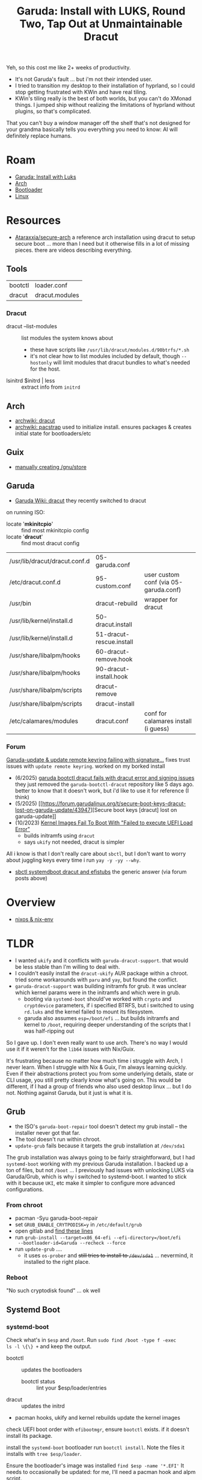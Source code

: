 :PROPERTIES:
:ID:       d3c913e5-1951-42f6-9a5f-f78b52f29c23
:END:
#+TITLE: Garuda: Install with LUKS, Round Two, Tap Out at Unmaintainable Dracut
#+CATEGORY: slips
#+TAGS:

Yeh, so this cost me like 2+ weeks of productivity.

+ It's not Garuda's fault ... but i'm not their intended user.
+ I tried to transition my desktop to their installation of hyprland, so I could
  stop getting frustrated with KWin and have real tiling.
+ KWin's tiling really is the best of both worlds, but you can't do XMonad
  things. I jumped ship without realizing the limitations of hyprland without
  plugins, so that's complicated.

That you can't buy a window manager off the shelf that's not designed for your
grandma basically tells you everything you need to know: AI will definitely
replace humans.

* Roam
+ [[id:687fae6c-bfd8-43c1-9f7f-e35c8abf4ab4][Garuda: Install with Luks]]
+ [[id:fbf366f2-5c17-482b-ac7d-6dd130aa4d05][Arch]]
+ [[id:95146708-4046-4cdb-a5df-e15594f17733][Bootloader]]
+ [[id:bdae77b1-d9f0-4d3a-a2fb-2ecdab5fd531][Linux]]

* Resources

+ [[https://github.com/Ataraxxia/secure-arch][Ataraxxia/secure-arch]] a reference arch installation using dracut to
  setup secure boot ... more than I need but it otherwise fills in a
  lot of missing pieces. there are videos describing everything.

** Tools

| bootctl | loader.conf    |
| dracut  | dracut.modules |

*** Dracut

+ dracut --list-modules :: list modules the system knows about
  - these have scripts like =/usr/lib/dracut/modules.d/90btrfs/*.sh=
  - it's not clear how to list modules included by default, though
    =--hostonly= will limit modules that dracut bundles to what's
    needed for the host.
+ lsinitrd $initrd | less :: extract info from =initrd=

** Arch

+ [[https://wiki.archlinux.org/title/Dracut][archwiki: dracut]]
+ [[https://wiki.archlinux.org/title/Pacstrap][archwiki: pacstrap]] used to initialize install. ensures packages &
  creates initial state for bootloaders/etc

** Guix

+ [[https://github.com/pjotrp/guix-notes/blob/master/INSTALL.org#set-the-store-permissions][manually creating /gnu/store]]

** Garuda

+ [[https://wiki.garudalinux.org/en/Dracut][Garuda Wiki: dracut]] they recently switched to dracut

on running ISO:

+ locate '*mkinitcpio*' :: find most mkinitcpio config
+ locate '*dracut*' :: find most dracut config


| /usr/lib/dracut/dracut.conf.d | 05-garuda.conf           |                                       |
| /etc/dracut.conf.d            | 95-custom.conf           | user custom conf (via 05-garuda.conf) |
| /usr/bin                      | dracut-rebuild           | wrapper for dracut                    |
| /usr/lib/kernel/install.d     | 50-dracut.install        |                                       |
| /usr/lib/kernel/install.d     | 51-dracut-rescue.install |                                       |
| /usr/share/libalpm/hooks      | 60-dracut-remove.hook    |                                       |
| /usr/share/libalpm/hooks      | 90-dracut-install.hook   |                                       |
| /usr/share/libalpm/scripts    | dracut-remove            |                                       |
| /usr/share/libalpm/scripts    | dracut-install           |                                       |
| /etc/calamares/modules        | dracut.conf              | conf for calamares install (i guess)  |


*** Forum

[[https://forum.garudalinux.org/t/garuda-update-update-remote-keyring-failing-with-signature-from-tne-tne-garudalinux-org-is-unknown-trust/44433][Garuda-update & update remote keyring failing with signature...]] fixes
trust issues with =update remote keyring=. worked on my borked
install

+ (6/2025) [[https://forum.garudalinux.org/t/garuda-bootctl-dracut-fails-with-dracut-error-and-signing-issues/44710/6][garuda bootctl dracut fails with dracut error and signing
  issues]] they just removed the =garuda-bootctl-dracut= repository like
  5 days ago. better to know that it doesn't work, but i'd like to use
  it for reference (I think)
+ (5/2025) [[https://forum.garudalinux.org/t/secure-boot-keys-dracut-lost-on-garuda-update/43947][Secure boot keys [dracut] lost on garuda-update]]
+ (10/2023) [[https://forum.garudalinux.org/t/kernel-images-fail-to-boot-with-failed-to-execute-uefi-load-error/31276/11][Kernel Images Fail To Boot With "Failed to execute UEFI
  Load Error"]]
  - builds initramfs using =dracut=
  - says =ukify= not needed, dracut is simpler

All i know is that I don't really care about =sbctl=, but I don't want
to worry about juggling keys every time i run =yay -y -yy --why=.

- [[https://www.reddit.com/r/archlinux/comments/w3o6vf/sbctl_systemdboot_dracut_and_efistubs/][sbctl systemdboot dracut and efistubs]] the generic answer (via forum
  posts above)

* Overview

+ [[https://discourse.nixos.org/t/depreciate-the-use-of-nix-env-to-install-packages/20139/4][nixos & nix-env]]

* TLDR

+ I wanted =ukify= and it conflicts with =garuda-dracut-support=. that
  would be less stable than I'm willing to deal with.
+ I couldn't easily install the =dracut-ukify= AUR package within a
  chroot. tried some workarounds with =paru= and =yay=, but found the
  conflict.
+ =garuda-dracut-support= was building initramfs for grub. it was
  unclear which kernel params were in the initramfs and which were in
  grub.
  - booting via =systemd-boot= should've worked with =crypto= and
    =cryptdevice= parameters, if i specified BTRFS, but i switched to
    using =rd.luks= and the kernel failed to mount its filesystem.
  - garuda also assumes =esp=/boot/efi= ... but builds initramfs and
    kernel to =/boot=, requiring deeper understanding of the scripts
    that I was half-ripping out

So I gave up. I don't even really want to use arch. There's no way I
would use it if it weren't for the =lib64= issues with Nix/Guix.

It's frustrating because no matter how much time i struggle with Arch,
I never learn. When I struggle with Nix & Guix, I'm always learning
quickly. Even if their abstractions protect you from some underlying
details, state or CLI usage, you still pretty clearly know what's
going on. This would be different, if I had a group of friends who
also used desktop linux ... but I do not. Nothing against Garuda, but
it just is what it is.

** Grub

+ the ISO's =garuda-boot-repair= tool doesn't detect my grub install
  -- the installer never got that far.
+ The tool doesn't run within chroot.
+ =update-grub= fails because it targets the grub installation at
  =/dev/sda1=

The grub installation was always going to be fairly straightforward,
but I had =systemd-boot= working with my previous Garuda
installation. I backed up a ton of files, but not =/boot= ... I
previously had issues with unlocking LUKS via Garuda/Grub, which is
why i switched to systemd-boot. I wanted to stick with it because
=UKI=, etc make it simpler to configure more advanced configurations.

*** From chroot

+ pacman -Syu garuda-boot-repair
+ set =GRUB_ENABLE_CRYTPODISK=y= in =/etc/default/grub=
+ open gitlab and [[https://gitlab.com/garuda-linux/applications/garuda-boot-repair/-/blob/master/mainwindow.cpp#L129-151][find these lines]]
+ run =grub-install --target=x86_64-efi --efi-directory=/boot/efi
  --bootloader-id=Garuda --recheck --force=
+ run =update-grub= ....
  - it uses =os-prober= and +still tries to install to =/dev/sda1=+
    ... nevermind, it installed to the right place.

*** Reboot

"No such cryptodisk found" ... ok well

** Systemd Boot


*** systemd-boot

Check what's in =$esp= and =/boot=. Run =sudo find /boot -type f -exec
ls -l \{\} += and keep the output.

+ bootctl :: updates the bootloaders
  - bootctl status :: lint your $esp/loader/entries
+ dracut :: updates the initrd
+ pacman hooks, ukify and kernel rebuilds update the kernel images

check UEFI boot order with =efibootmgr=, ensure =bootctl= exists. if
it doesn't install its package.

install the =systemd-boot= bootloader run =bootctl install=. Note the
files it installs with =tree $esp/loader=.

Ensure the bootloader's image was installed =find $esp -name '*.EFI'=
It needs to occasionally be updated: for me, I'll need a pacman hook
and alpm script.

Ensure the bootloader was set in EFI. While running commands from
within a chroot, =bootctl install= didn't set this. The commands I see
use windows slashes.

#+begin_example
# delete a boot entry
efibootmgr -Bb 0009

# disk and partition are required
efibootmgr -cd /dev/nvme0n1 -p1
  -l '\EFI\BOOT\BOOTX64.EFI' \
  -L Garuda
# check, for me it added 0000, so ensure that's at the top of the list
efibootmfr -o 0000,0006,0007
#+end_example

Check/config =$esp/loader/loader.conf=

Check/config =$esp/loader/entries/garuda.conf=. If you build your
kernel as a UKI with ukify, it doesn't need a corresponding
entry... but at build time (whenever the kernel updates or whenever
your initrd would update), it still needs metadata packed into the
UKI. That would need to happen within an ALPM script.

=linux= and =initrd= need to be on the =$esp= partition.

*** LUKS2

Assuming the LUKS Volume is already set up

+ cryptsetup luksDump /dev/nvme0n1p2 :: dump the header
  - crypto=$hash:$cipher:$keysize:$offset:$skip :: required as a kernel
    arg, unless using =sd-encrypt=
  - cryptdevice=/dev/nvme0n1p2:vgcrypt :: target this device to decrypt
  - root=/dev/mapper/vgcrypt-root :: boot from this device

#+begin_quote
I guess to get =systemd-boot= to unlock the root partition (to access
files that the entries specify in =/boot=), then you either need:

+ a UEFI program that can read linux file systems
  - it loads any UEFI drivers in [[https://wiki.archlinux.org/title/Systemd-boot#Supported_file_systems][$esp/systemd/drivers]]
+ or to set up =sd-encrypt=, though it's not clear whether systemd
  does this before it tries to boot. this may give other booted
  programs access to the encrypted file system (systemd stores the key
  in the kernel keyring by default)
#+end_quote

*** BTRFS

needs a subvolume argument

*** Dracut

Add a classy anime picture to =/etc/dracut.conf.d/50-secure-boot.conf=

#+begin_example
# no need for secure boot
uefi_splash_image="/usr/share/systemd/bootctl/splash-arch.bmp"
#+end_example

Configure boot options in =/etc/dracut.conf.d/kernel_cmdline.conf=

#+begin_example
# look at old systemd-boot config and kernel_cmdline options
kernel_cmdline="initrd=amd-ucode.img initrd=initramfs-linux.img" # ... etc
#+end_example

Configure =/etc/dracut-uefi-hook.conf=. This these parameters would
affect =dracut-rebuild=, which wraps calls to dracut.

#+begin_example
default_kernel-package=linux-zen
hook_for_pretty_name=true
#+end_example

Find out how your distributions handles =mkinitcpio= or
=dracut=. Garuda recently migrated away from =mkinitcpio=, but still
runs the update script, which exits if configuration exists for
=dracut=.

Systemd-boot automatically builds in support for LUKS, but the initrd
probably still needs modules for LUKS and BTRFS.

*** Set file systems

+ set =/etc/crypttab= if necessary
+ udpate =/etc/fstab=



*** Build

+ TODO: run =dracut-rebuild=

****** TODO doublecheck

+ dracut boot image: redundant with systemd entries/garuda.conf?



* Install

Partitions: ...

** Prep

*** Backups

I backed up these paths from my desktop to =$bk=

| /etc           | configs           |
| /var/{lib,log} | journal and state |

I should be able to diff these backups with the new desktop
installation, comparing them against the new laptop installation
(which is pretty vanilla). I just don't want the installation to
create bad state, ending up with subtle issues that function halfway,
but create small =???= for months.

** Calamares fails on =/boot/efi=

Running calamares, I expected it may fail, so I didn't configure all
the disks and intended to fix after the initial install

| partition                | mount         | type  |
|--------------------------+---------------+-------|
| /dev/mapper/vgcrypt-root | $mnt          | btrfs |
| /dev/nvme0n1p1           | $mnt/boot/efi | fat32 |

It overwrote files in =$mnt/boot/efi=, where =$mnt=/mnt= is where
=garuda-chroot= will bind the disks when fixing an install from the
ISO.

** Chroot

Ensure network is set up before chroot or you can't use the host
system's network.

*** Fix packages

+ needed to run =update remote keyring= because calamares didn't
  complete that. Errors mentioned a lot of "keyring unwritable"
+ After that, =garuda-update -a= completes, but still doesn't install
  a bootloader (I didn't expect it to, though I wonder what's missing)

*** Status

It's frustrating, but their build of calamares is configured to only
dump the failed command instead of showing logs with all commands run
in the install, making it difficult to determine what was and was not
completed.

**** Root

I'm assuming:

+ there's some finalization needed after the bootloader and initial
  ramdisk are built...
+ and that otherwise the root partition is finalized enough to fix it
  with pacman and garuda's tools.

**** Bootloader

+ Files/dirs =$mnt/etc/mkinitcpio*= exist with default config.
+ It's unclear whether =dracut= is preferred, but looking at the ALPM
  scripts, it checks for the existence of =dracut= which will avoid
  Garuda's default =mkinitcpio= installation
+ Recent installation of Garuda on my laptop definitely uses grub, but
  has no =/etc/mkinitcpio*=

*** 

* Garuda

+ The management of BTRFS, the zen kernel and other optimizations are
  a ton of custom one-off pieces to work in on your own
  + it has sane management of snapshots, which are NOT configured if
    you "arch-install-noob" or just =pacman -Syu btrfs && mkfs.btrfs=
+ The other tooling for the system helps a lot:
  - diagnosing/repair issues with keyring, etc
  - 
+ Their tooling to update/diagnose/reset state (e.g. =garuda-update
  -a=) seems to tolerate customization pretty well:
  - systemd boot instead of grub: the hook fails when I update pacman,
    but as long as you =IgnorePkg=grub-improved-luks2-git= package, it
    doesn't shit the bed
  - Luks2 support is probably improved with grub by now, but it was
    problematic 3+ years ago

** BTRFS Issues with Nix/Guix

You really want =/gnu/store= on another BTRFS filesystem, but tte
storage requirements fluctuate. For me, I need between 30-150 GB
depending on how I run =guix gc=.

+ by default, Garuda's BTRFS snapshots will pick up the =/gnu/store=
  which itself vacuums a sqlite cache database, prunes old symlinks,
  de-dupes using hard links, etc.
+ so BTRFS =guix gc= overlap in how they consolidate data
  - but BTRFS snapshots still maintain the deltas (meaning guix GC
    only purges the top-level files from BTRFs).
  - this may inflate my effective storage requirements significantly,
    but it's impossible to tell because system tools don't accurately
    display the BTRFS filesystem's actual size.
    
a separate =btrfs filesystem= isn't simple to configure so it also
works with =/nix/store=

+ using separate =btrfs filesystems= for guix & nix each: the excess
  storage space for each partition adds up or requires unexpected
  maintainence.
+ alternately, using =btrfs subvolume=: requires overlay onto another
  BTRFS filesystem. For Nix/Guix, there may be issues like hard links
  across FS boundaries may be problematic (IDK)
+ these issues could be resolved, if =/{gnu,nix}/store= are setup
  as subvolumes, since Garuda's snapshots can more easily ignore
  them (I think)

However, as a newer user, you won't set up the initial
=/{gnu,nix}/store= like that and it's difficult to actually
=rm -rf= it ...

+ thus you can't just move it into a subvolume once you figure this
  out.
  - you must =rm -rf= from a live ISO, then restore all the
    functionality (Nix home manager, etc) before rebooting your main
    Arch+Guix+Nix installation. There will be stale symlinks on other
    file systems, some of which may manually need to be deleted
+ you realllly want to "just do it correct" from the start like
  everything else, if your work in linux creates large
  files/images/db's that sprawl across the FHS.
+ This isn't a major issue: it's hard to explain to noobs if they are
  to avoid cargo culting install/setup scripts that don't actually
  match their use case & system/network setup requirements.
  - the "design-space" here is significantly larger once =one
    partition to rule them all= doesn't work

** SystemD configuration

The lack of awareness/wikis/docs/etc on how to manage systemd services
through CLI/API is extremly irritating.

+ It's difficult to learn how to persist these customizations across
  installations or even to learn about the "configuration surface
  area" so you can strategize about how to manage paths in your
  =.service= files.
  - another clear victory for Nix, since you CAN do this and are
    actually expected to write packages, configure services
+ reasoning about how to manage GC & cleanup of project-specific
  environments is unclear. this is much easier if your nix/guix
  installation is "configuration as code", but then you need NixOS or
  Guix System, which invites =lib64= issues.
  - it's extremely frustrating to know that, taking 1% of productivity
    from Ubuntu or Redhat-based distributions would result in 50x
    productivity on Nix/Guix. It would make so many things far easier
  - with the critical mass to resolve quirks like
    "Python/UV/python-build-standalone" and =lib64=, then it would be
    far easier for noobs like me to /learn/ how to resolve this

And no, ansible does not really help simplify SystemD configuration
automation for desktop users with small networks. It helps with
server-based deployments on large networks.

